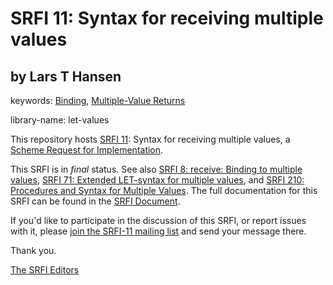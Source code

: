 
# SPDX-FileCopyrightText: 2024 Arthur A. Gleckler
# SPDX-License-Identifier: MIT
* SRFI 11: Syntax for receiving multiple values

** by Lars T Hansen



keywords: [[https://srfi.schemers.org/?keywords=binding][Binding]], [[https://srfi.schemers.org/?keywords=multiple-value-returns][Multiple-Value Returns]]

library-name: let-values

This repository hosts [[https://srfi.schemers.org/srfi-11/][SRFI 11]]: Syntax for receiving multiple values, a [[https://srfi.schemers.org/][Scheme Request for Implementation]].

This SRFI is in /final/ status.
See also [[/srfi-8/][SRFI 8: receive: Binding to multiple values]], [[/srfi-71/][SRFI 71: Extended LET-syntax for multiple values]], and [[/srfi-210/][SRFI 210: Procedures and Syntax for Multiple Values]].
The full documentation for this SRFI can be found in the [[https://srfi.schemers.org/srfi-11/srfi-11.html][SRFI Document]].

If you'd like to participate in the discussion of this SRFI, or report issues with it, please [[https://srfi.schemers.org/srfi-11/][join the SRFI-11 mailing list]] and send your message there.

Thank you.

[[mailto:srfi-editors@srfi.schemers.org][The SRFI Editors]]
